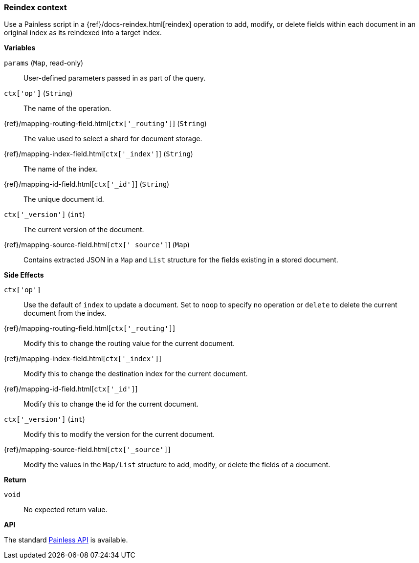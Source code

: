 [[painless-reindex-context]]
=== Reindex context

Use a Painless script in a {ref}/docs-reindex.html[reindex] operation to
add, modify, or delete fields within each document in an original index as its
reindexed into a target index.

*Variables*

`params` (`Map`, read-only)::
        User-defined parameters passed in as part of the query.

`ctx['op']` (`String`)::
        The name of the operation.

{ref}/mapping-routing-field.html[`ctx['_routing']`] (`String`)::
        The value used to select a shard for document storage.

{ref}/mapping-index-field.html[`ctx['_index']`] (`String`)::
        The name of the index.

{ref}/mapping-id-field.html[`ctx['_id']`] (`String`)::
        The unique document id.

`ctx['_version']` (`int`)::
        The current version of the document.

{ref}/mapping-source-field.html[`ctx['_source']`] (`Map`)::
        Contains extracted JSON in a `Map` and `List` structure for the fields
        existing in a stored document.

*Side Effects*

`ctx['op']`::
        Use the default of `index` to update a document. Set to `noop` to
        specify no operation or `delete` to delete the current document from
        the index.

{ref}/mapping-routing-field.html[`ctx['_routing']`]::
        Modify this to change the routing value for the current document.

{ref}/mapping-index-field.html[`ctx['_index']`]::
        Modify this to change the destination index for the current document.

{ref}/mapping-id-field.html[`ctx['_id']`]::
        Modify this to change the id for the current document.

`ctx['_version']` (`int`)::
        Modify this to modify the version for the current document.

{ref}/mapping-source-field.html[`ctx['_source']`]::
        Modify the values in the `Map/List` structure to add, modify, or delete
        the fields of a document.

*Return*

`void`::
        No expected return value.

*API*

The standard <<painless-api-reference-shared, Painless API>> is available.
